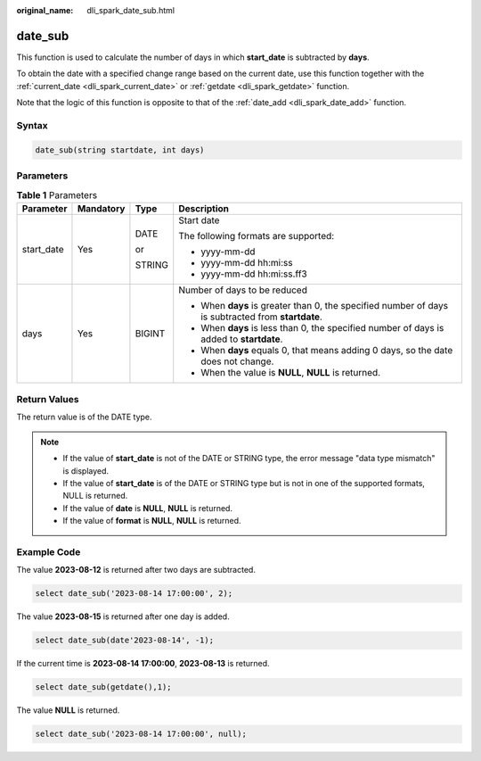 :original_name: dli_spark_date_sub.html

.. _dli_spark_date_sub:

date_sub
========

This function is used to calculate the number of days in which **start_date** is subtracted by **days**.

To obtain the date with a specified change range based on the current date, use this function together with the :ref:`current_date <dli_spark_current_date>` or :ref:`getdate <dli_spark_getdate>` function.

Note that the logic of this function is opposite to that of the :ref:`date_add <dli_spark_date_add>` function.

Syntax
------

.. code-block::

   date_sub(string startdate, int days)

Parameters
----------

.. table:: **Table 1** Parameters

   +-----------------+-----------------+-----------------+----------------------------------------------------------------------------------------------------+
   | Parameter       | Mandatory       | Type            | Description                                                                                        |
   +=================+=================+=================+====================================================================================================+
   | start_date      | Yes             | DATE            | Start date                                                                                         |
   |                 |                 |                 |                                                                                                    |
   |                 |                 | or              | The following formats are supported:                                                               |
   |                 |                 |                 |                                                                                                    |
   |                 |                 | STRING          | -  yyyy-mm-dd                                                                                      |
   |                 |                 |                 | -  yyyy-mm-dd hh:mi:ss                                                                             |
   |                 |                 |                 | -  yyyy-mm-dd hh:mi:ss.ff3                                                                         |
   +-----------------+-----------------+-----------------+----------------------------------------------------------------------------------------------------+
   | days            | Yes             | BIGINT          | Number of days to be reduced                                                                       |
   |                 |                 |                 |                                                                                                    |
   |                 |                 |                 | -  When **days** is greater than 0, the specified number of days is subtracted from **startdate**. |
   |                 |                 |                 | -  When **days** is less than 0, the specified number of days is added to **startdate**.           |
   |                 |                 |                 | -  When **days** equals 0, that means adding 0 days, so the date does not change.                  |
   |                 |                 |                 | -  When the value is **NULL**, **NULL** is returned.                                               |
   +-----------------+-----------------+-----------------+----------------------------------------------------------------------------------------------------+

Return Values
-------------

The return value is of the DATE type.

.. note::

   -  If the value of **start_date** is not of the DATE or STRING type, the error message "data type mismatch" is displayed.
   -  If the value of **start_date** is of the DATE or STRING type but is not in one of the supported formats, NULL is returned.
   -  If the value of **date** is **NULL**, **NULL** is returned.
   -  If the value of **format** is **NULL**, **NULL** is returned.

Example Code
------------

The value **2023-08-12** is returned after two days are subtracted.

.. code-block::

   select date_sub('2023-08-14 17:00:00', 2);

The value **2023-08-15** is returned after one day is added.

.. code-block::

   select date_sub(date'2023-08-14', -1);

If the current time is **2023-08-14 17:00:00**, **2023-08-13** is returned.

.. code-block::

   select date_sub(getdate(),1);

The value **NULL** is returned.

.. code-block::

   select date_sub('2023-08-14 17:00:00', null);
